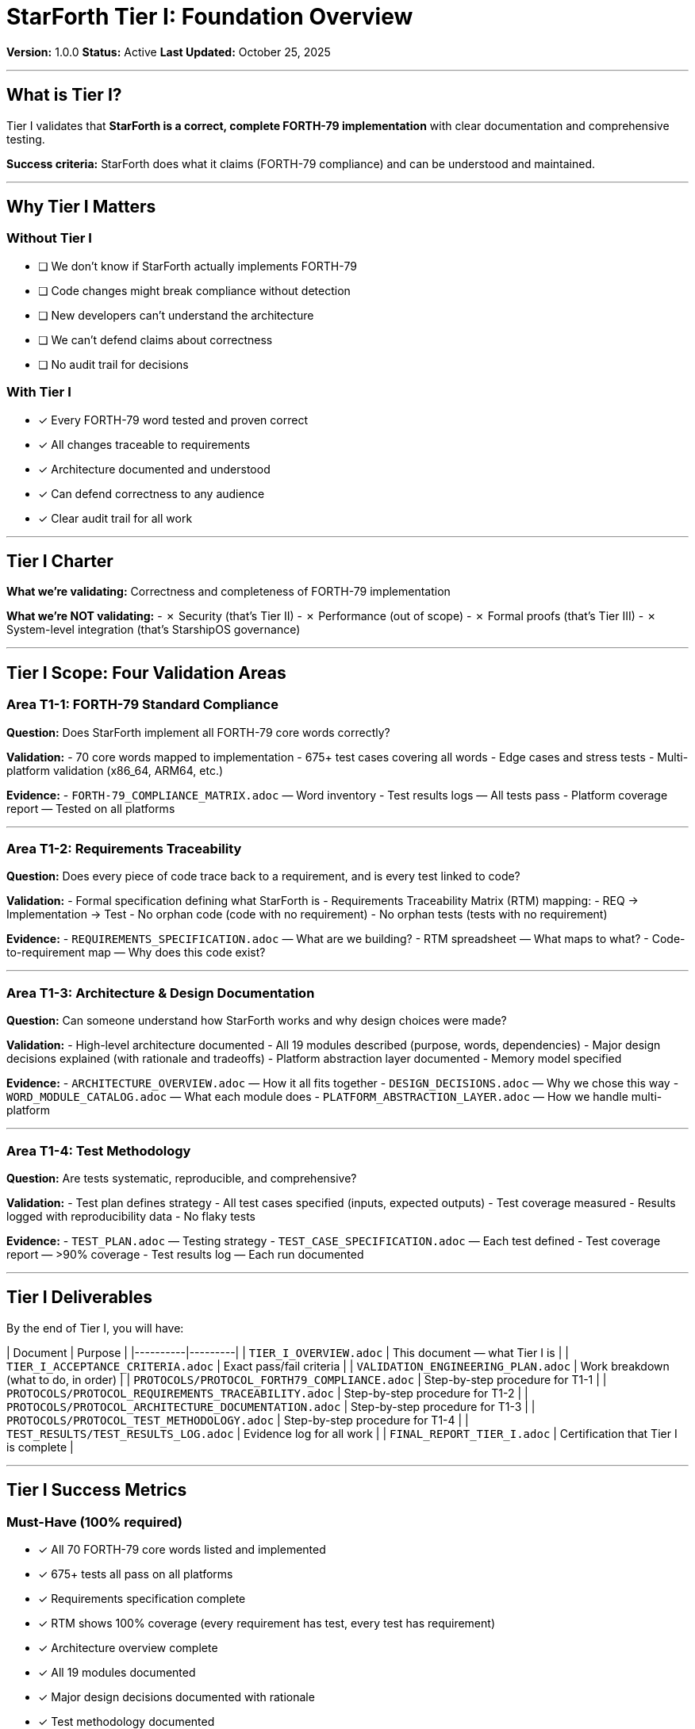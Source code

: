 ////
StarForth Tier I Foundation Overview

Document Metadata:
- Document ID: starforth-governance/tier-i-foundation-overview
- Version: 1.0.0
- Created: 2025-10-25
- Purpose: Define what Tier I validation is and why it exists
- Scope: Foundation layer validation requirements
- Status: GOVERNANCE FRAMEWORK
////

= StarForth Tier I: Foundation Overview

**Version:** 1.0.0
**Status:** Active
**Last Updated:** October 25, 2025

---

== What is Tier I?

Tier I validates that **StarForth is a correct, complete FORTH-79 implementation** with clear documentation and comprehensive testing.

**Success criteria:** StarForth does what it claims (FORTH-79 compliance) and can be understood and maintained.

---

== Why Tier I Matters

=== Without Tier I

- [ ] We don't know if StarForth actually implements FORTH-79
- [ ] Code changes might break compliance without detection
- [ ] New developers can't understand the architecture
- [ ] We can't defend claims about correctness
- [ ] No audit trail for decisions

### With Tier I

- ✓ Every FORTH-79 word tested and proven correct
- ✓ All changes traceable to requirements
- ✓ Architecture documented and understood
- ✓ Can defend correctness to any audience
- ✓ Clear audit trail for all work

---

## Tier I Charter

**What we're validating:** Correctness and completeness of FORTH-79 implementation

**What we're NOT validating:**
- ✗ Security (that's Tier II)
- ✗ Performance (out of scope)
- ✗ Formal proofs (that's Tier III)
- ✗ System-level integration (that's StarshipOS governance)

---

## Tier I Scope: Four Validation Areas

=== Area T1-1: FORTH-79 Standard Compliance

**Question:** Does StarForth implement all FORTH-79 core words correctly?

**Validation:**
- 70 core words mapped to implementation
- 675+ test cases covering all words
- Edge cases and stress tests
- Multi-platform validation (x86_64, ARM64, etc.)

**Evidence:**
- `FORTH-79_COMPLIANCE_MATRIX.adoc` — Word inventory
- Test results logs — All tests pass
- Platform coverage report — Tested on all platforms

---

=== Area T1-2: Requirements Traceability

**Question:** Does every piece of code trace back to a requirement, and is every test linked to code?

**Validation:**
- Formal specification defining what StarForth is
- Requirements Traceability Matrix (RTM) mapping:
  - REQ → Implementation → Test
- No orphan code (code with no requirement)
- No orphan tests (tests with no requirement)

**Evidence:**
- `REQUIREMENTS_SPECIFICATION.adoc` — What are we building?
- RTM spreadsheet — What maps to what?
- Code-to-requirement map — Why does this code exist?

---

=== Area T1-3: Architecture & Design Documentation

**Question:** Can someone understand how StarForth works and why design choices were made?

**Validation:**
- High-level architecture documented
- All 19 modules described (purpose, words, dependencies)
- Major design decisions explained (with rationale and tradeoffs)
- Platform abstraction layer documented
- Memory model specified

**Evidence:**
- `ARCHITECTURE_OVERVIEW.adoc` — How it all fits together
- `DESIGN_DECISIONS.adoc` — Why we chose this way
- `WORD_MODULE_CATALOG.adoc` — What each module does
- `PLATFORM_ABSTRACTION_LAYER.adoc` — How we handle multi-platform

---

=== Area T1-4: Test Methodology

**Question:** Are tests systematic, reproducible, and comprehensive?

**Validation:**
- Test plan defines strategy
- All test cases specified (inputs, expected outputs)
- Test coverage measured
- Results logged with reproducibility data
- No flaky tests

**Evidence:**
- `TEST_PLAN.adoc` — Testing strategy
- `TEST_CASE_SPECIFICATION.adoc` — Each test defined
- Test coverage report — >90% coverage
- Test results log — Each run documented

---

## Tier I Deliverables

By the end of Tier I, you will have:

| Document | Purpose |
|----------|---------|
| `TIER_I_OVERVIEW.adoc` | This document — what Tier I is |
| `TIER_I_ACCEPTANCE_CRITERIA.adoc` | Exact pass/fail criteria |
| `VALIDATION_ENGINEERING_PLAN.adoc` | Work breakdown (what to do, in order) |
| `PROTOCOLS/PROTOCOL_FORTH79_COMPLIANCE.adoc` | Step-by-step procedure for T1-1 |
| `PROTOCOLS/PROTOCOL_REQUIREMENTS_TRACEABILITY.adoc` | Step-by-step procedure for T1-2 |
| `PROTOCOLS/PROTOCOL_ARCHITECTURE_DOCUMENTATION.adoc` | Step-by-step procedure for T1-3 |
| `PROTOCOLS/PROTOCOL_TEST_METHODOLOGY.adoc` | Step-by-step procedure for T1-4 |
| `TEST_RESULTS/TEST_RESULTS_LOG.adoc` | Evidence log for all work |
| `FINAL_REPORT_TIER_I.adoc` | Certification that Tier I is complete |

---

## Tier I Success Metrics

=== Must-Have (100% required)

- ✓ All 70 FORTH-79 core words listed and implemented
- ✓ 675+ tests all pass on all platforms
- ✓ Requirements specification complete
- ✓ RTM shows 100% coverage (every requirement has test, every test has requirement)
- ✓ Architecture overview complete
- ✓ All 19 modules documented
- ✓ Major design decisions documented with rationale
- ✓ Test methodology documented
- ✓ Code coverage >=90%
- ✓ No CRITICAL deficiencies (blocking issues)

=== Should-Have (95% required)

- ✓ All design decisions have documented tradeoffs
- ✓ Platform abstraction layer documented
- ✓ Memory model specification complete
- ✓ Test plan with explicit acceptance criteria
- ✓ Code coverage >95%

=== Nice-to-Have (informational)

- ○ Performance benchmarks
- ○ Architectural diagrams
- ○ Sequence diagrams for complex operations

---

## Timeline

**Tier I Validation Duration:** 4-5 weeks

| Week | Activity | Deliverable |
|------|----------|-------------|
| 1 | T1-1: FORTH-79 compliance | COMPLIANCE_MATRIX reviewed |
| 2 | T1-2: Requirements traceability | RTM created, code-to-req map |
| 3 | T1-3: Architecture documentation | Architecture + design docs |
| 4 | T1-4: Test methodology | Test plan + coverage metrics |
| 5 | Sign-off and finalization | FINAL_REPORT signed |

---

## Quality Gates

=== Tier I Entry Gate

Before starting Tier I:
- [ ] Governance framework approved
- [ ] Validation Engineer assigned
- [ ] Review Authority assigned
- [ ] Resources allocated
- [ ] Timeline approved

### Tier I Execution Gate (Weekly)

Every week:
- [ ] Protocol being followed
- [ ] Results being logged
- [ ] Deficiencies being tracked
- [ ] No surprises (weekly metrics review)

### Tier I Exit Gate

Before certifying Tier I complete:
- [ ] All four protocols executed and logged
- [ ] All acceptance criteria met
- [ ] All deficiencies resolved (fixed or waived)
- [ ] Code coverage >=90%
- [ ] Final report written and reviewed

---

## Related Documents

* `TIER_I_ACCEPTANCE_CRITERIA.adoc` — Pass/fail criteria
* `VALIDATION_ENGINEERING_PLAN.adoc` — Task breakdown
* `PROTOCOLS/` — Detailed procedures
* `GOVERNANCE_STRATEGY.adoc` — Why we do validation
* `ACCEPTANCE_CRITERIA_ALL_TIERS.adoc` — General rules

---

## Document History

[cols="^1,^2,2,<4"]
|===
| Version | Date | Author | Change Summary

| 1.0.0
| 2025-10-25
| rajames
| Created Tier I Foundation Overview
|===

---

**Next:** Read `TIER_I_ACCEPTANCE_CRITERIA.adoc` for pass/fail criteria.

---

== Document Approval & Signature

[cols="2,2,1"]
|===
| Role | Name/Title | Signature

| **Author/Maintainer**
| Robert A. James
|

| **Date Approved**
|
| _______________

| **PGP Fingerprint**
| 497CF5C0D295A7E8065C5D9A9CD3FBE66B5E2AE4
|

|===

**PGP Signature Block:**
```
-----BEGIN PGP SIGNATURE-----

[Your PGP signature here - generated via: gpg --clearsign TIER_I_OVERVIEW.adoc]

-----END PGP SIGNATURE-----
```

**To Sign This Document:**
```bash
cd /home/rajames/WebstormProjects/StarForth-Governance/Validation/TIER_I_FOUNDATION/
gpg --clearsign TIER_I_OVERVIEW.adoc
# This creates TIER_I_OVERVIEW.adoc.asc (signed version)
```

**To Verify Signature:**
```bash
gpg --verify TIER_I_OVERVIEW.adoc.asc
```

---

**StarForth Tier I:** Foundation. Correctness. Clarity.